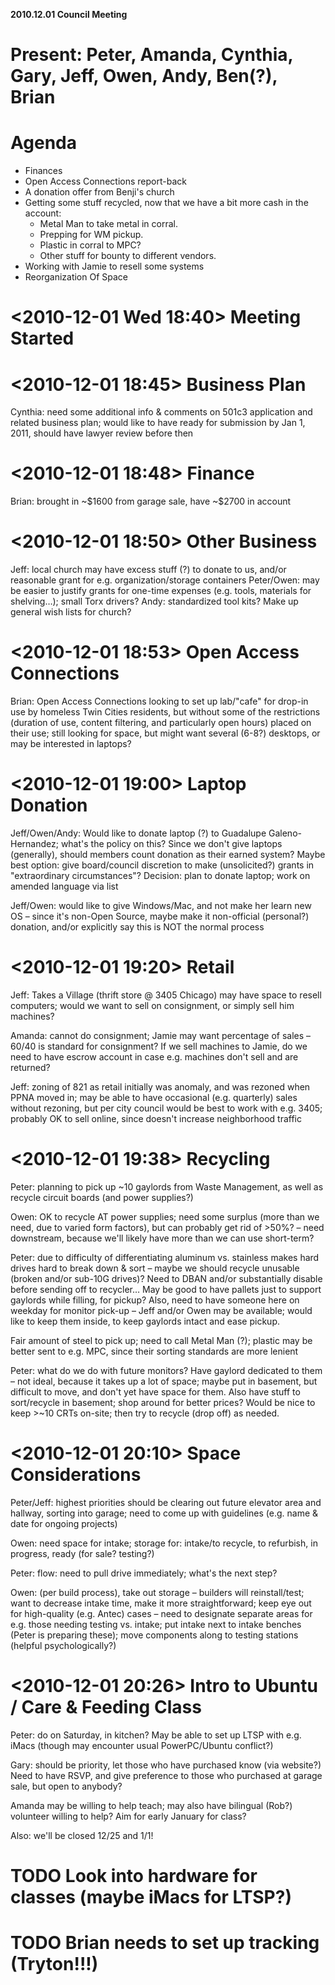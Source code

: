 *2010.12.01 Council Meeting*

* Present: Peter, Amanda, Cynthia, Gary, Jeff, Owen, Andy, Ben(?), Brian

* Agenda
    - Finances
    - Open Access Connections report-back
    - A donation offer from Benji's church
    - Getting some stuff recycled, now that we have a bit more cash in the account:
       * Metal Man to take metal in corral.
       * Prepping for WM pickup.
       * Plastic in corral to MPC?
       * Other stuff for bounty to different vendors.
    - Working with Jamie to resell some systems
    - Reorganization Of Space
    
* <2010-12-01 Wed 18:40> Meeting Started

* <2010-12-01 18:45> Business Plan
Cynthia: need some additional info & comments on 501c3 application and related business plan; would like to have ready for submission by Jan 1, 2011, should have lawyer review before then

* <2010-12-01 18:48> Finance
Brian: brought in ~$1600 from garage sale, have ~$2700 in account

* <2010-12-01 18:50> Other Business 
Jeff: local church may have excess stuff (?) to donate to us, and/or reasonable grant for e.g. organization/storage containers
Peter/Owen: may be easier to justify grants for one-time expenses (e.g. tools, materials for shelving...); small Torx drivers?
Andy: standardized tool kits?
Make up general wish lists for church?

* <2010-12-01 18:53> Open Access Connections
Brian: Open Access Connections looking to set up lab/"cafe" for drop-in use by homeless Twin Cities residents, but without some of the restrictions (duration of use, content filtering, and particularly open hours) placed on their use; still looking for space, but might want several (6-8?) desktops, or may be interested in laptops?

* <2010-12-01 19:00> Laptop Donation
Jeff/Owen/Andy: Would like to donate laptop (?) to Guadalupe Galeno-Hernandez; what's the policy on this?  Since we don't give laptops (generally), should members count donation as their earned system?  Maybe best option: give board/council discretion to make (unsolicited?) grants in "extraordinary circumstances"? Decision: plan to donate laptop; work on amended language via list

Jeff/Owen: would like to give Windows/Mac, and not make her learn new OS -- since it's non-Open Source, maybe make it non-official (personal?) donation, and/or explicitly say this is NOT the normal process

* <2010-12-01 19:20> Retail
Jeff: Takes a Village (thrift store @ 3405 Chicago) may have space to resell computers; would we want to sell on consignment, or simply sell him machines?

Amanda: cannot do consignment; Jamie may want percentage of sales -- 60/40 is standard for consignment?  If we sell machines to Jamie, do we need to have escrow account in case e.g. machines don't sell and are returned?

Jeff: zoning of 821 as retail initially was anomaly, and was rezoned when PPNA moved in; may be able to have occasional (e.g. quarterly) sales without rezoning, but per city council would be best to work with e.g. 3405; probably OK to sell online, since doesn't increase neighborhood traffic

* <2010-12-01 19:38> Recycling
Peter: planning to pick up ~10 gaylords from Waste Management, as well as recycle circuit boards (and power supplies?)

Owen: OK to recycle AT power supplies; need some surplus (more than we need, due to varied form factors), but can probably get rid of >50%? -- need downstream, because we'll likely have more than we can use short-term?

Peter: due to difficulty of differentiating aluminum vs. stainless makes hard drives hard to break down & sort -- maybe we should recycle unusable (broken and/or sub-10G drives)? Need to DBAN and/or substantially disable before sending off to recycler... May be good to have pallets just to support gaylords while filling, for pickup? Also, need to have someone here on weekday for monitor pick-up -- Jeff and/or Owen may be available; would like to keep them inside, to keep gaylords intact and ease pickup.

Fair amount of steel to pick up; need to call Metal Man (?); plastic may be better sent to e.g. MPC, since their sorting standards are more lenient

Peter: what do we do with future monitors? Have gaylord dedicated to them -- not ideal, because it takes up a lot of space; maybe put in basement, but difficult to move, and don't yet have space for them.  Also have stuff to sort/recycle in basement; shop around for better prices? Would be nice to keep >~10 CRTs on-site; then try to recycle (drop off) as needed.

* <2010-12-01 20:10> Space Considerations
Peter/Jeff: highest priorities should be clearing out future elevator area and hallway, sorting into garage; need to come up with guidelines (e.g. name & date for ongoing projects)

Owen: need space for intake; storage for: intake/to recycle, to refurbish, in progress, ready (for sale? testing?)

Peter: flow: need to pull drive immediately; what's the next step?

Owen: (per build process), take out storage -- builders will reinstall/test; want to decrease intake time, make it more straightforward; keep eye out for high-quality (e.g. Antec) cases -- need to designate separate areas for e.g. those needing testing vs. intake; put intake next to intake benches (Peter is preparing these); move components along to testing stations (helpful psychologically?)

* <2010-12-01 20:26> Intro to Ubuntu / Care & Feeding Class
Peter: do on Saturday, in kitchen? May be able to set up LTSP with e.g. iMacs (though may encounter usual PowerPC/Ubuntu conflict?) 

Gary: should be priority, let those who have purchased know (via website?) Need to have RSVP, and give preference to those who purchased at garage sale, but open to anybody?

Amanda may be willing to help teach; may also have bilingual (Rob?) volunteer willing to help? Aim for early January for class?

Also: we'll be closed 12/25 and 1/1!

* TODO Look into hardware for classes (maybe iMacs for LTSP?)
* TODO Brian needs to set up tracking (Tryton!!!)
